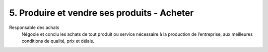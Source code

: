 ===============================================
5. Produire et vendre ses produits - Acheter
===============================================

Responsable des achats
	Négocie et conclu les achats de tout produit ou service nécessaire à
	la production de l’entreprise, aux meilleures conditions de qualité, prix et délais.